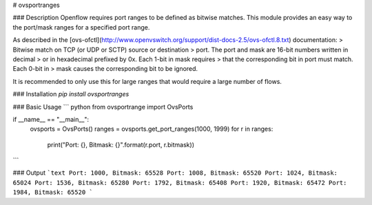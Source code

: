 # ovsportranges

### Description
Openflow requires port ranges to be defined as bitwise matches. This module 
provides an easy way to the port/mask ranges for a specified port range.

As described in the [ovs-ofctl](http://www.openvswitch.org/support/dist-docs-2.5/ovs-ofctl.8.txt) documentation:
> Bitwise  match  on  TCP  (or  UDP or SCTP) source or destination
> port.  The port and mask are 16-bit numbers written  in  decimal
> or  in  hexadecimal prefixed by 0x.  Each 1-bit in mask requires
> that the corresponding bit in port must match.   Each  0-bit  in
> mask causes the corresponding bit to be ignored.

It is recommended to only use this for large ranges that would require a large number of flows.

### Installation
`pip install ovsportranges`

### Basic Usage
``` python
from ovsportrange import OvsPorts

if __name__ == "__main__":
    ovsports = OvsPorts()
    ranges = ovsports.get_port_ranges(1000, 1999)
    for r in ranges:
        print("Port: {}, Bitmask: {}".format(r.port, r.bitmask))
```

### Output
```text
Port: 1000, Bitmask: 65528
Port: 1008, Bitmask: 65520
Port: 1024, Bitmask: 65024
Port: 1536, Bitmask: 65280
Port: 1792, Bitmask: 65408
Port: 1920, Bitmask: 65472
Port: 1984, Bitmask: 65520
```


